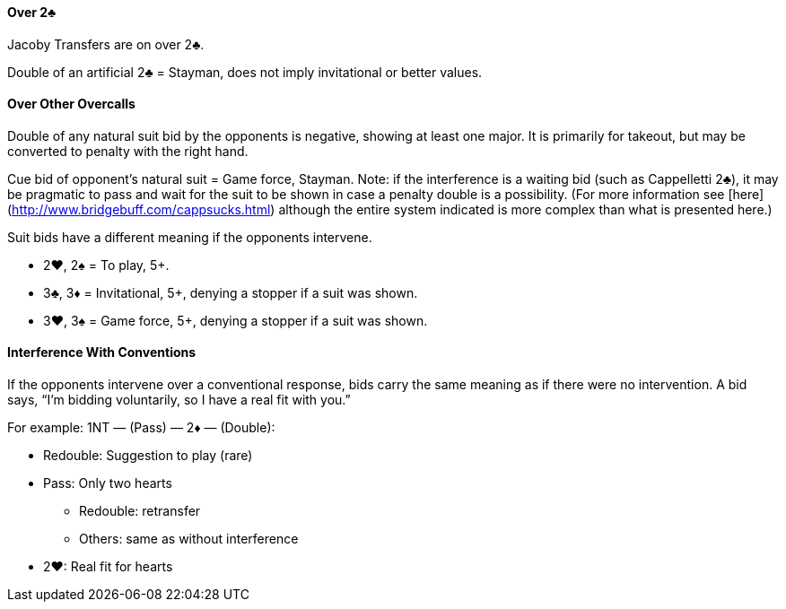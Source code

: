 #### Over 2♣
Jacoby Transfers are on over 2♣.

Double of an artificial 2♣ = Stayman, does not imply invitational or better values.

#### Over Other Overcalls
Double of any natural suit bid by the opponents is negative, showing at least one major.
It is primarily for takeout, but may be converted to penalty with the right hand.

Cue bid of opponent's natural suit = Game force, Stayman. Note: if the interference is a waiting bid (such as Cappelletti 2♣), it may be pragmatic to pass and wait for the suit to be shown in case a penalty double is a possibility. (For more information see [here](http://www.bridgebuff.com/cappsucks.html) although the entire system indicated is more complex than what is presented here.)

Suit bids have a different meaning if the opponents intervene.

* 2♥, 2♠ = To play, 5+.
* 3♣, 3♦ = Invitational, 5+, denying a stopper if a suit was shown.
* 3♥, 3♠ = Game force, 5+, denying a stopper if a suit was shown.

#### Interference With Conventions
If the opponents intervene over a conventional response, bids carry the same
meaning as if there were no intervention. A bid says, “I’m bidding voluntarily, so
I have a real fit with you.”

For example: 1NT — (Pass) — 2♦ — (Double):

* Redouble: Suggestion to play (rare)
* Pass: Only two hearts
** Redouble: retransfer
** Others: same as without interference
* 2♥: Real fit for hearts

